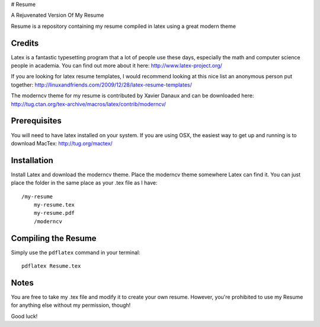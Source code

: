 # Resume

A Rejuvenated Version Of My Resume

.. -*- restructuredtext -*-

Resume is a repository containing my resume compiled in latex using a great modern theme

Credits
=======

Latex is a fantastic typesetting program that a lot of people use these days, especially the math and computer science people in academia. You can find out more about it here: http://www.latex-project.org/

If you are looking for latex resume templates, I would recommend looking at this nice list an anonymous person put together: http://linuxandfriends.com/2009/12/28/latex-resume-templates/

The moderncv theme for my resume is contributed by Xavier Danaux and can be downloaded here: http://tug.ctan.org/tex-archive/macros/latex/contrib/moderncv/

Prerequisites
=============

You will need to have latex installed on your system. If you are using OSX, the easiest way to get up and running is to download MacTex: http://tug.org/mactex/

Installation
============

Install Latex and download the moderncv theme. Place the moderncv theme somewhere Latex can find it. You can just place the folder in the same place as your .tex file as I have::

    /my-resume
        my-resume.tex
        my-resume.pdf
        /moderncv

Compiling the Resume
====================

Simply use the ``pdflatex`` command in your terminal::

    pdflatex Resume.tex

Notes
=====

You are free to take my .tex file and modify it to create your own resume. However, you're prohibited to use my Resume for anything else without my permission, though! 

Good luck!

